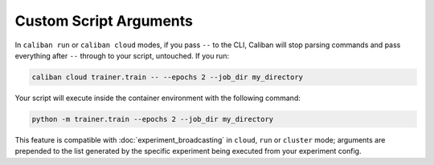 Custom Script Arguments
^^^^^^^^^^^^^^^^^^^^^^^

In ``caliban run`` or ``caliban cloud`` modes, if you pass ``--`` to the CLI, Caliban
will stop parsing commands and pass everything after ``--`` through to your
script, untouched. If you run:

.. code-block:: bash

   caliban cloud trainer.train -- --epochs 2 --job_dir my_directory

Your script will execute inside the container environment with the following
command:

.. code-block:: bash

   python -m trainer.train --epochs 2 --job_dir my_directory

This feature is compatible with :doc:`experiment_broadcasting` in ``cloud``,
``run`` or ``cluster`` mode; arguments are prepended to the list generated by
the specific experiment being executed from your experiment config.
